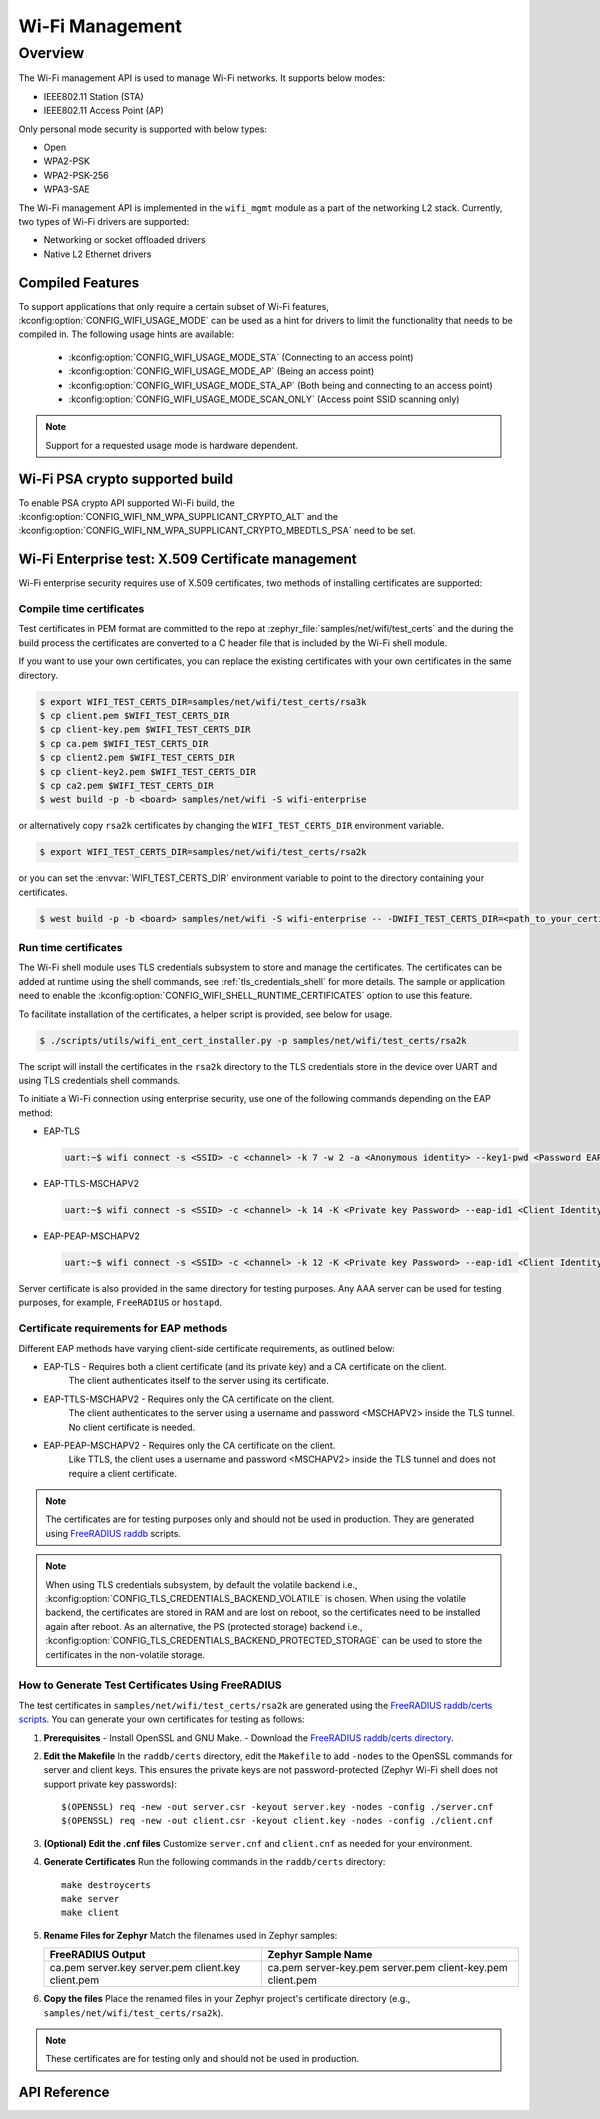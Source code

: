 .. _wifi_mgmt:

Wi-Fi Management
################

Overview
========

The Wi-Fi management API is used to manage Wi-Fi networks. It supports below modes:

* IEEE802.11 Station (STA)
* IEEE802.11 Access Point (AP)

Only personal mode security is supported with below types:

* Open
* WPA2-PSK
* WPA2-PSK-256
* WPA3-SAE

The Wi-Fi management API is implemented in the ``wifi_mgmt`` module as a part of the networking L2
stack.
Currently, two types of Wi-Fi drivers are supported:

* Networking or socket offloaded drivers
* Native L2 Ethernet drivers

Compiled Features
*****************

To support applications that only require a certain subset of Wi-Fi features, :kconfig:option:`CONFIG_WIFI_USAGE_MODE` can be used
as a hint for drivers to limit the functionality that needs to be compiled in. The following usage hints are available:

 * :kconfig:option:`CONFIG_WIFI_USAGE_MODE_STA` (Connecting to an access point)
 * :kconfig:option:`CONFIG_WIFI_USAGE_MODE_AP` (Being an access point)
 * :kconfig:option:`CONFIG_WIFI_USAGE_MODE_STA_AP` (Both being and connecting to an access point)
 * :kconfig:option:`CONFIG_WIFI_USAGE_MODE_SCAN_ONLY` (Access point SSID scanning only)

.. note::

    Support for a requested usage mode is hardware dependent.

Wi-Fi PSA crypto supported build
********************************

To enable PSA crypto API supported Wi-Fi build, the :kconfig:option:`CONFIG_WIFI_NM_WPA_SUPPLICANT_CRYPTO_ALT` and the :kconfig:option:`CONFIG_WIFI_NM_WPA_SUPPLICANT_CRYPTO_MBEDTLS_PSA` need to be set.

Wi-Fi Enterprise test: X.509 Certificate management
***************************************************

Wi-Fi enterprise security requires use of X.509 certificates, two methods of installing certificates are supported:

Compile time certificates
-------------------------

Test certificates in PEM format are committed to the repo at :zephyr_file:`samples/net/wifi/test_certs` and the during the
build process the certificates are converted to a C header file that is included by the Wi-Fi shell
module.

If you want to use your own certificates, you can replace the existing certificates with your own certificates in the same directory.

.. code-block:: bash

    $ export WIFI_TEST_CERTS_DIR=samples/net/wifi/test_certs/rsa3k
    $ cp client.pem $WIFI_TEST_CERTS_DIR
    $ cp client-key.pem $WIFI_TEST_CERTS_DIR
    $ cp ca.pem $WIFI_TEST_CERTS_DIR
    $ cp client2.pem $WIFI_TEST_CERTS_DIR
    $ cp client-key2.pem $WIFI_TEST_CERTS_DIR
    $ cp ca2.pem $WIFI_TEST_CERTS_DIR
    $ west build -p -b <board> samples/net/wifi -S wifi-enterprise

or alternatively copy ``rsa2k`` certificates by changing the ``WIFI_TEST_CERTS_DIR`` environment variable.

.. code-block:: bash

    $ export WIFI_TEST_CERTS_DIR=samples/net/wifi/test_certs/rsa2k

or you can set the :envvar:`WIFI_TEST_CERTS_DIR` environment variable to point to the directory containing your certificates.

.. code-block:: bash

    $ west build -p -b <board> samples/net/wifi -S wifi-enterprise -- -DWIFI_TEST_CERTS_DIR=<path_to_your_certificates>

Run time certificates
---------------------

The Wi-Fi shell module uses TLS credentials subsystem to store and manage the certificates. The certificates can be added at runtime using the shell commands, see :ref:`tls_credentials_shell` for more details.
The sample or application need to enable the :kconfig:option:`CONFIG_WIFI_SHELL_RUNTIME_CERTIFICATES` option to use this feature.

To facilitate installation of the certificates, a helper script is provided, see below for usage.

.. code-block:: bash

    $ ./scripts/utils/wifi_ent_cert_installer.py -p samples/net/wifi/test_certs/rsa2k

The script will install the certificates in the ``rsa2k`` directory to the TLS credentials store in the device over UART and using TLS credentials shell commands.


To initiate a Wi-Fi connection using enterprise security, use one of the following commands depending on the EAP method:

* EAP-TLS

  .. code-block:: console

     uart:~$ wifi connect -s <SSID> -c <channel> -k 7 -w 2 -a <Anonymous identity> --key1-pwd <Password EAP phase1> --key2-pwd <Password EAP phase2>

* EAP-TTLS-MSCHAPV2

  .. code-block:: console

     uart:~$ wifi connect -s <SSID> -c <channel> -k 14 -K <Private key Password> --eap-id1 <Client Identity> --eap-pwd1 <Client Password> -a <Anonymous identity>

* EAP-PEAP-MSCHAPV2

  .. code-block:: console

     uart:~$ wifi connect -s <SSID> -c <channel> -k 12 -K <Private key Password> --eap-id1 <Client Identity> --eap-pwd1 <Client Password> -a <Anonymous identity>

Server certificate is also provided in the same directory for testing purposes.
Any AAA server can be used for testing purposes, for example, ``FreeRADIUS`` or ``hostapd``.

Certificate requirements for EAP methods
----------------------------------------

Different EAP methods have varying client-side certificate requirements, as outlined below:

* EAP-TLS - Requires both a client certificate (and its private key) and a CA certificate on the client.
            The client authenticates itself to the server using its certificate.

* EAP-TTLS-MSCHAPV2 - Requires only the CA certificate on the client.
                      The client authenticates to the server using a username and password <MSCHAPV2> inside the TLS tunnel.
                      No client certificate is needed.

* EAP-PEAP-MSCHAPV2 - Requires only the CA certificate on the client.
                      Like TTLS, the client uses a username and password <MSCHAPV2> inside the TLS tunnel and does not require a client certificate.

.. note::

    The certificates are for testing purposes only and should not be used in production.
    They are generated using `FreeRADIUS raddb <https://github.com/FreeRADIUS/freeradius-server/tree/master/raddb/certs>`_ scripts.

.. note::

    When using TLS credentials subsystem, by default the volatile backend i.e., :kconfig:option:`CONFIG_TLS_CREDENTIALS_BACKEND_VOLATILE` is chosen. When using the volatile backend, the certificates are stored in RAM and are lost on reboot, so the certificates need to be installed again after reboot. As an alternative, the PS (protected storage) backend i.e., :kconfig:option:`CONFIG_TLS_CREDENTIALS_BACKEND_PROTECTED_STORAGE` can be used to store the certificates in the non-volatile storage.

How to Generate Test Certificates Using FreeRADIUS
--------------------------------------------------

The test certificates in ``samples/net/wifi/test_certs/rsa2k`` are generated using the `FreeRADIUS raddb/certs scripts <https://github.com/FreeRADIUS/freeradius-server/tree/master/raddb/certs>`_. You can generate your own certificates for testing as follows:

1. **Prerequisites**
   - Install OpenSSL and GNU Make.
   - Download the `FreeRADIUS raddb/certs directory <https://github.com/FreeRADIUS/freeradius-server/tree/master/raddb/certs>`_.

2. **Edit the Makefile**
   In the ``raddb/certs`` directory, edit the ``Makefile`` to add ``-nodes`` to the OpenSSL commands for server and client keys. This ensures the private keys are not password-protected (Zephyr Wi-Fi shell does not support private key passwords):

   ::

     $(OPENSSL) req -new -out server.csr -keyout server.key -nodes -config ./server.cnf
     $(OPENSSL) req -new -out client.csr -keyout client.key -nodes -config ./client.cnf

3. **(Optional) Edit the .cnf files**
   Customize ``server.cnf`` and ``client.cnf`` as needed for your environment.

4. **Generate Certificates**
   Run the following commands in the ``raddb/certs`` directory:

   ::

     make destroycerts
     make server
     make client

5. **Rename Files for Zephyr**
   Match the filenames used in Zephyr samples:

   +-------------------+---------------------+
   | FreeRADIUS Output | Zephyr Sample Name  |
   +===================+=====================+
   | ca.pem            | ca.pem              |
   | server.key        | server-key.pem      |
   | server.pem        | server.pem          |
   | client.key        | client-key.pem      |
   | client.pem        | client.pem          |
   +-------------------+---------------------+

6. **Copy the files**
   Place the renamed files in your Zephyr project's certificate directory (e.g., ``samples/net/wifi/test_certs/rsa2k``).

.. note::
   These certificates are for testing only and should not be used in production.

API Reference
*************

.. doxygengroup:: wifi_mgmt
